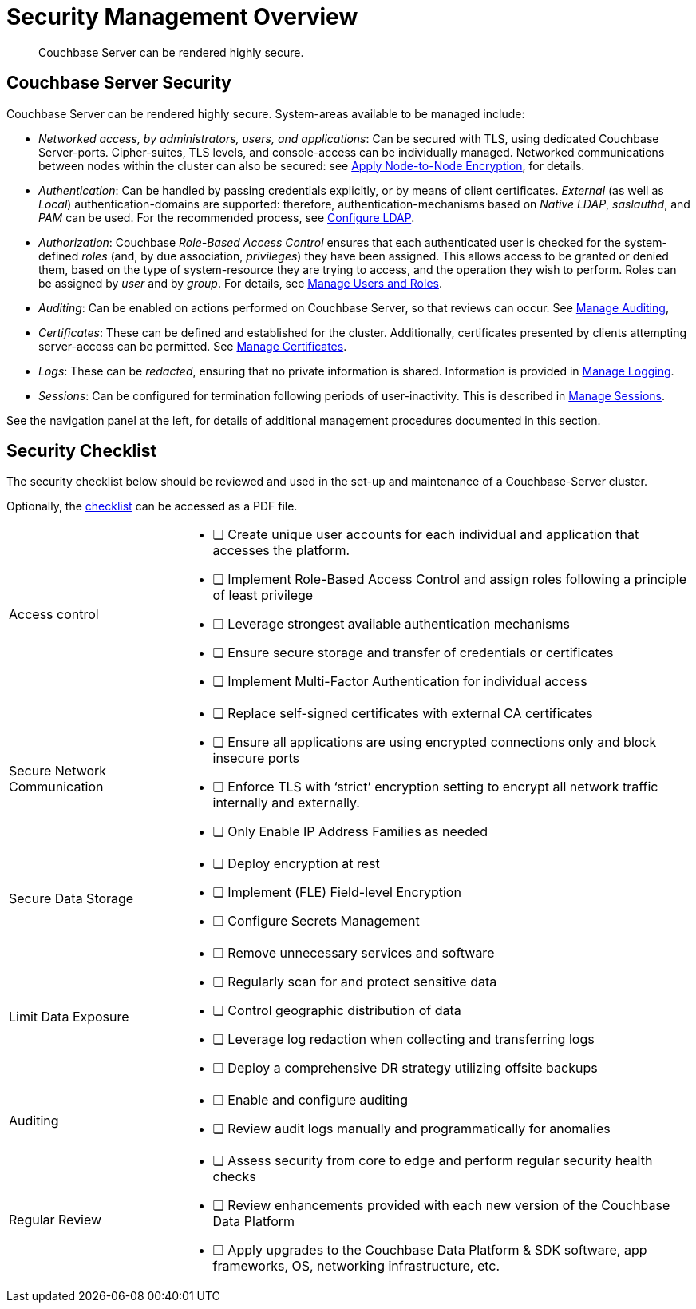 = Security Management Overview
:description: Couchbase Server can be rendered highly secure.
:page-aliases: security:security-in-applications,security:security-user-input

[abstract]
{description}

[#couchbase-server-security]
== Couchbase Server Security

Couchbase Server can be rendered highly secure.
System-areas available to be managed include:

* _Networked access, by administrators, users, and applications_: Can be secured with TLS, using dedicated Couchbase Server-ports. Cipher-suites, TLS levels, and console-access can be individually managed.
Networked communications between nodes within the cluster can also be secured: see xref:manage:manage-nodes/apply-node-to-node-encryption.adoc[Apply Node-to-Node Encryption], for details.

* _Authentication_: Can be handled by passing credentials explicitly, or by means of client certificates.
_External_ (as well as _Local_) authentication-domains are supported: therefore, authentication-mechanisms based on _Native LDAP_, _saslauthd_, and _PAM_ can be used.
For the recommended process, see xref:manage:manage-security/configure-ldap.adoc[Configure LDAP].

* _Authorization_: Couchbase _Role-Based Access Control_ ensures that each authenticated user is checked for the system-defined _roles_ (and,
by due association, _privileges_) they have been assigned.
This allows access to be granted or denied them, based on the type of system-resource they are trying to access, and the operation they wish to perform.
Roles can be assigned by _user_ and by _group_.
For details, see xref:manage:manage-security/manage-users-and-roles.adoc[Manage Users and Roles].

* _Auditing_: Can be enabled on actions performed on Couchbase Server, so that reviews can occur.
See xref:manage:manage-security/manage-auditing.adoc[Manage Auditing],

* _Certificates_: These can be defined and established for the cluster.
Additionally, certificates presented by clients attempting server-access can be permitted.
See xref:manage:manage-security/manage-certificates.adoc[Manage Certificates].

* _Logs_: These can be _redacted_, ensuring that no private information is shared.
Information is provided in xref:manage:manage-logging/manage-logging.adoc[Manage Logging].

* _Sessions_: Can be configured for termination following periods of user-inactivity.
This is described in xref:manage:manage-security/manage-sessions.adoc[Manage Sessions].

See the navigation panel at the left, for details of additional management procedures documented in this section.

[#security-checklist]
== Security Checklist

The security checklist below should be reviewed and used in the set-up and maintenance of a Couchbase-Server cluster.

Optionally, the link:{attachmentsdir}/manage-security/cb7SecurityChecklist.pdf[checklist^] can be accessed as a PDF file.


[cols="5,15"]
|===
|
Access control
a|
* [ ] Create unique user accounts for each individual and application that accesses the platform.

* [ ] Implement Role-Based Access Control and assign roles following a principle of least privilege

* [ ] Leverage strongest available authentication mechanisms

* [ ] Ensure secure storage and transfer of credentials or certificates

* [ ] Implement Multi-Factor Authentication for individual access

|
Secure Network Communication
a|
* [ ] Replace self-signed certificates with external CA certificates

* [ ] Ensure all applications are using encrypted connections only and block insecure ports

* [ ] Enforce TLS with ‘strict’ encryption setting to encrypt all network traffic internally and externally.

* [ ] Only Enable IP Address Families as needed


|
Secure Data Storage

a|
* [ ] Deploy encryption at rest

* [ ] Implement (FLE) Field-level Encryption

* [ ] Configure Secrets Management

|
Limit Data Exposure

a|
* [ ] Remove unnecessary services and software

* [ ] Regularly scan for and protect sensitive data

* [ ] Control geographic distribution of data

* [ ] Leverage log redaction when collecting and transferring logs

* [ ] Deploy a comprehensive DR strategy utilizing offsite backups

|
Auditing

a|
* [ ] Enable and configure auditing

* [ ] Review audit logs manually and programmatically for anomalies

|
Regular Review

a|
* [ ] Assess security from core to edge and perform regular security health checks

* [ ] Review enhancements provided with each new version of the Couchbase Data Platform

* [ ] Apply upgrades to the Couchbase Data Platform & SDK software, app frameworks, OS, networking infrastructure, etc.


|===
